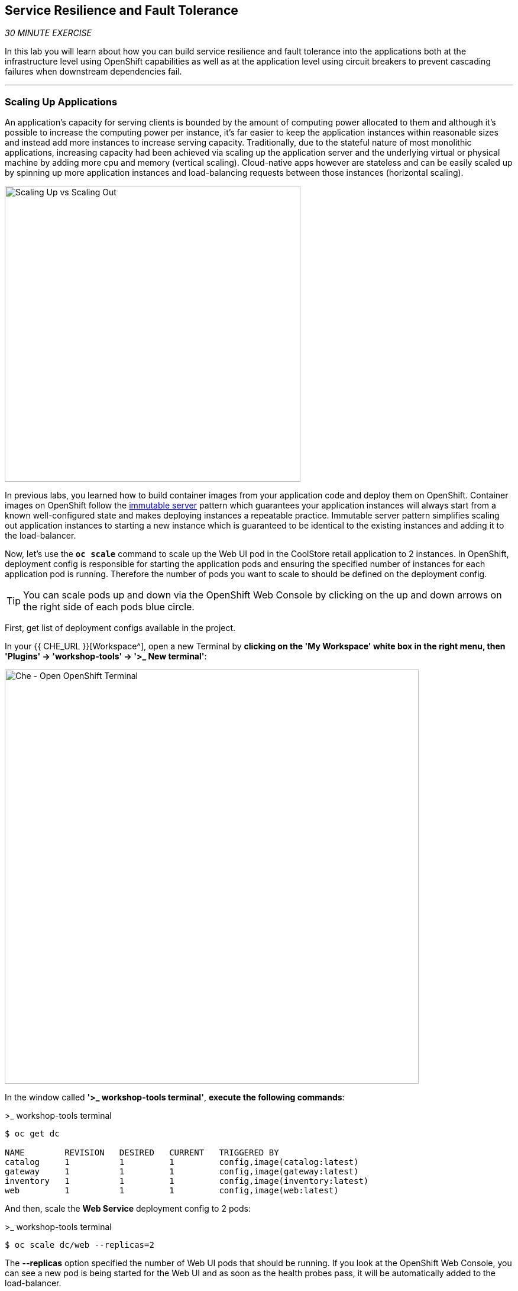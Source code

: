 == Service Resilience and Fault Tolerance

_30 MINUTE EXERCISE_

In this lab you will learn about how you can build service resilience and fault tolerance into 
the applications both at the infrastructure level using OpenShift capabilities as well as 
at the application level using circuit breakers to prevent cascading failures when 
downstream dependencies fail.

'''

=== Scaling Up Applications

An application's capacity for serving clients is bounded by the amount of computing power 
allocated to them and although it's possible to increase the computing power per instance, 
it's far easier to keep the application instances within reasonable sizes and 
instead add more instances to increase serving capacity. Traditionally, due to 
the stateful nature of most monolithic applications, increasing capacity had been achieved 
via scaling up the application server and the underlying virtual or physical machine by adding 
more cpu and memory (vertical scaling). Cloud-native apps however are stateless and can be 
easily scaled up by spinning up more application instances and load-balancing requests 
between those instances (horizontal scaling).

image:{% image_path fault-scale-up-vs-out.png %}[Scaling Up vs Scaling Out,500]

In previous labs, you learned how to build container images from your application code and 
deploy them on OpenShift. Container images on OpenShift follow the 
https://martinfowler.com/bliki/ImmutableServer.html[immutable server^] pattern which guarantees 
your application instances will always start from a known well-configured state and makes 
deploying instances a repeatable practice. Immutable server pattern simplifies scaling out 
application instances to starting a new instance which is guaranteed to be identical to the 
existing instances and adding it to the load-balancer.

Now, let's use the `*oc scale*` command to scale up the Web UI pod in the CoolStore retail 
application to 2 instances. In OpenShift, deployment config is responsible for starting the 
application pods and ensuring the specified number of instances for each application pod 
is running. Therefore the number of pods you want to scale to should be defined on the 
deployment config.

TIP: You can scale pods up and down via the OpenShift Web Console by clicking on the up and 
down arrows on the right side of each pods blue circle.

First, get list of deployment configs available in the project.

In your {{ CHE_URL }}[Workspace^], open a new Terminal by **clicking 
on the 'My Workspace' white box in the right menu, then 'Plugins' -> 'workshop-tools' -> '>_ New terminal'**:

image:{% image_path che-open-workshop-terminal.png %}[Che - Open OpenShift Terminal, 700]

In the window called **'>_ workshop-tools terminal'**, **execute the following commands**:

[source,shell]
.>_ workshop-tools terminal
----
$ oc get dc 

NAME        REVISION   DESIRED   CURRENT   TRIGGERED BY
catalog     1          1         1         config,image(catalog:latest)
gateway     1          1         1         config,image(gateway:latest)
inventory   1          1         1         config,image(inventory:latest)
web         1          1         1         config,image(web:latest)
----

And then, scale the **Web Service** deployment config to 2 pods:

[source,shell]
.>_ workshop-tools terminal
----
$ oc scale dc/web --replicas=2
----

The **--replicas** option specified the number of Web UI pods that should be running. If you look 
at the OpenShift Web Console, you can see a new pod is being started for the Web UI and as soon 
as the health probes pass, it will be automatically added to the load-balancer.

image:{% image_path fault-scale-up.png %}[Scaling Up Pods,740]

You can verify that the new pod is added to the load balancer by checking the details of the 
Web UI service object:

----
$ oc describe svc/web

...
Endpoints:              10.129.0.146:8080,10.129.0.232:8080
...
----

*_Endpoints_* shows the IPs of the 2 pods that the load-balancer is sending traffic to.

[TIP]
====
The load-balancer by default, sends the client to the same pod on consequent requests. The 
https://docs.openshift.com/container-platform/3.5/architecture/core_concepts/routes.html#load-balancing[load-balancing strategy^] 
can be specified using an annotation on the route object. Run the following to change the load-balancing 
strategy to round robin: 

[source,shell]
.>_ workshop-tools terminal
----
$ oc annotate route/web haproxy.router.openshift.io/balance=roundrobin
----
====

'''

=== Scaling Applications on Auto-pilot

Although scaling up and scaling down pods are automated and easy using OpenShift, however it still 
requires a person or a system to run a command or invoke an API call (to OpenShift REST API. Yup! there
is a REST API for all OpenShift operations) to scale the applications. That in turn needs to be in response 
to some sort of increase to the application load and therefore the person or the system needs to be aware of 
how much load the application is handling at all times to make the scaling decision.

OpenShift automates this aspect of scaling as well via automatically scaling the application pods up 
and down within a specified min and max boundary based on the container metrics such as cpu and memory 
consumption. In that case, if there is a surge of users visiting the CoolStore online shop due to 
holiday season coming up or a good deal on a product, OpenShift would automatically add more pods to 
handle the increased load on the application and after the load goes back down, the application is automatically scaled down to free up compute resources.

In order to define auto-scaling for a pod, we should first define how much cpu and memory a pod is 
allowed to consume which will act as a guideline for OpenShift to know when to scale the pod up or 
down. Since the deployment config is used when starting the application pods, the application pod resource 
(cpu and memory) containers should also be defined on the deployment config.

When allocating compute resources to application pods, each container may specify a *request*
and a *limit* value each for CPU and memory. The 
https://docs.openshift.com/container-platform/4.2/welcome/index.html[*request*^] 
values define how much resource should be dedicated to an application pod so that it can run. It's 
the minimum resources needed in other words. The 
https://docs.openshift.com/container-platform/4.2/welcome/index.html[*limit*^] values 
defines how much resource an application pod is allowed to consume, if there is more resources 
on the node available than what the pod has requested. This is to allow various quality of service 
tiers with regards to compute resources. You can read more about these quality of service tiers 
in https://docs.openshift.com/container-platform/4.2/welcome/index.html[OpenShift Documentation^].

Set the following resource constraints on the Web UI pod:

.Web Resource Constraints
[%header,cols=2*]
|===
|Parameter 
|Value

|Memory Request
|256 Mi

|Memory Limit
|512 Mi

|CPU Request
|200 millicore

|CPU Limit
|400 millicore

|===

[source,shell]
.>_ workshop-tools terminal
----
$ oc set resources dc/web --limits=cpu=400m,memory=512Mi --requests=cpu=200m,memory=256Mi
----

TIP: CPU is measured in units called millicores. Each node in a cluster inspects the 
operating system to determine the amount of CPU cores on the node, then multiplies 
that value by 1000 to express its total capacity. For example, if a node has 2 cores, 
the node’s CPU capacity would be represented as 2000m. If you wanted to use 1/10 of 
a single core, it would be represented as 100m. Memory is measured in 
bytes and is specified with https://docs.openshift.com/container-platform/4.2/welcome/index.html[SI suffices^] 
(E, P, T, G, M, K) or their power-of-two-equivalents (Ei, Pi, Ti, Gi, Mi, Ki).

The pods get restarted automatically setting the new resource limits in effect. Now you can define an 
autoscaler using `*oc autoscale*` command to scale the Web UI pods up to 5 instances whenever 
the CPU consumption passes 40% utilization:

[source,shell]
.>_ workshop-tools terminal
----
$ oc autoscale dc/web --min 1 --max 5 --cpu-percent=40
----

All set! Now the Web UI can scale automatically to multiple instances if the load on the CoolStore 
online store increases. You can verify that using for example the **httperf** command-line utility, which 
is a handy tool for running load tests against web endpoints and is already 
installed within your workspace. 

[source,shell]
.>_ workshop-tools terminal
----
$ httperf --server web.{{PROJECT}}.svc:8080 --num-conn 100 --num-calls 800 --rate 10 --timeout 5 --verbose
----

[NOTE]
.Networking
====
You are using the internal url of the Web UI in this command. Since your Workspace is running on 
the same OpenShift cluster as Web UI, you can choose to use the external URL that is exposed on the load balancer 
or the internal one which goes directly to the Web UI pod and bypasses the load balancer. You can 
read more about internal service dns names in 
https://docs.openshift.com/container-platform/4.2/welcome/index.html[OpenShift Docs^].
====

As the load is generated, you will notice that it will create a spike in the 
Web UI cpu usage and trigger the autoscaler to scale the Web UI container to 5 pods (as configured 
on the deployment config) to cope with the load.

TIP: Depending on the resources available on the OpenShift cluster in the lab environment, 
the Web UI might scale to fewer than 5 pods to handle the extra load. Run the command again 
to generate more load.

image:{% image_path fault-autoscale-web.png %}[Web UI Automatically Scaled,740]

When the load on Web UI disappears, after a while OpenShift scales the Web UI pods down to the minimum 
or whatever this needed to cope with the load at that point.

'''

=== Self-healing Failed Application Pods

We looked at how to build more resilience into the applications through scaling in the 
previous sections. In this section, you will learn how to recover application pods when 
failures happen. In fact, you don't need to do anything because OpenShift automatically 
recovers failed pods when pods are not feeling healthy. The healthiness of application pods is determined via the 
https://docs.openshift.com/container-platform/4.2/welcome/index.html[health probes^] 
which was discussed in the previous labs.

There are three auto-healing scenarios that OpenShift handles automatically:

* Application Pod Temporary Failure: when an application pod fails and does not pass its 
https://docs.openshift.com/container-platform/4.2/welcome/index.html[liveness health probe^],  
OpenShift restarts the pod in order to give the application a chance to recover and start functioning 
again. Issues such as deadlocks, memory leaks, network disturbance and more are all examples of issues 
that can most likely be resolved by restarting the application despite the potential bug remaining in the 
application.

* Application Pod Permanent Failure: when an application pod fails and does not pass its 
https://docs.openshift.com/container-platform/4.2/welcome/index.html[readiness health probe^], 
it signals that the failure is more severe and restart is unlikely to help to mitigate the issue. OpenShift then 
removes the application pod from the load-balancer to prevent sending traffic to it.

* Application Pod Removal: if an instance of the application pods gets removed, OpenShift automatically 
starts new identical application pods based on the same container image and configuration so that the 
specified number of instances are running at all times. An example of a removed pod is when an entire 
node (virtual or physical machine) crashes and is removed from the cluster.

TIP: OpenShift is quite orderly in this regard and if extra instances of the application pod would start running, 
it would kill the extra pods so that the number of running instances matches what is configured on the deployment 
config.

All of the above comes out-of-the-box and doesn't need any extra configuration. Remove the Catalog 
pod to verify how OpenShift starts the pod again. First, check the Catalog pod that is running:

[source,shell]
.>_ workshop-tools terminal
----
$ oc get pods -l deploymentconfig=catalog #<1>

NAME              READY     STATUS    RESTARTS   AGE
catalog-3-xf111   1/1       Running   0          42m
----
<1> The **-l** options tells the command to list pods that have the **deploymentconfig=catalog** label 
assigned to them. You can see pods labels using **oc get pods --show-labels** command.

`*Delete the Catalog pod*` with the following command: 

[source,shell]
.>_ workshop-tools terminal
----
$ oc delete pods -l deploymentconfig=catalog
----

You need to be fast for this one! 
`*Switch on the {{OPENSHIFT_CONSOLE_URL}}[OpenShift Web Console^], from the 'Developer view', and click on 'DC catalog'*` 

image:{% image_path openshift-catalog-failed.png %}[Che - OpenShift Catalog Failed, 700]

As the Catalog pod is being deleted, OpenShift notices the lack of 1 pod and starts a new Catalog 
pod automatically.

Well done! Let's move on to the next lab.
